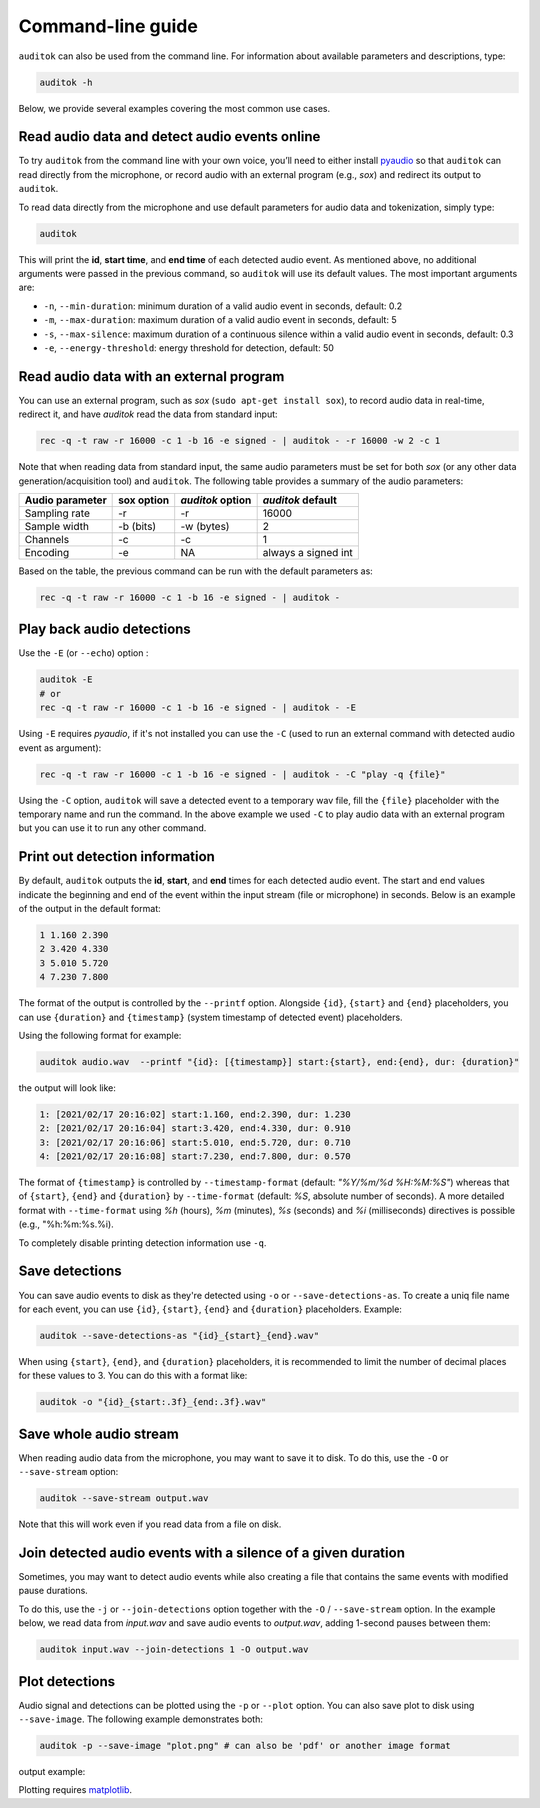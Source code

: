 Command-line guide
==================

``auditok`` can also be used from the command line. For information
about available parameters and descriptions, type:

.. code:: bash

    auditok -h

Below, we provide several examples covering the most common use cases.


Read audio data and detect audio events online
----------------------------------------------

To try ``auditok`` from the command line with your own voice, you’ll need to
either install `pyaudio <https://people.csail.mit.edu/hubert/pyaudio>`_ so
that ``auditok`` can read directly from the microphone, or record audio with
an external program (e.g., `sox`) and redirect its output to ``auditok``.

To read data directly from the microphone and use default parameters for audio
data and tokenization, simply type:

.. code:: bash

    auditok

This will print the **id**, **start time**, and **end time** of each detected
audio event. As mentioned above, no additional arguments were passed in the
previous command, so ``auditok`` will use its default values. The most important
arguments are:


- ``-n``, ``--min-duration``: minimum duration of a valid audio event in seconds, default: 0.2
- ``-m``, ``--max-duration``: maximum duration of a valid audio event in seconds, default: 5
- ``-s``, ``--max-silence``: maximum duration of a continuous silence within a valid audio event in seconds, default: 0.3
- ``-e``, ``--energy-threshold``: energy threshold for detection, default: 50


Read audio data with an external program
----------------------------------------
You can use an external program, such as `sox` (``sudo apt-get install sox``),
to record audio data in real-time, redirect it, and have `auditok` read the data
from standard input:

.. code:: bash

    rec -q -t raw -r 16000 -c 1 -b 16 -e signed - | auditok - -r 16000 -w 2 -c 1

Note that when reading data from standard input, the same audio parameters must
be set for both `sox` (or any other data generation/acquisition tool) and ``auditok``.
The following table provides a summary of the audio parameters:

+-----------------+------------+------------------+-----------------------+
| Audio parameter | sox option | `auditok` option | `auditok` default     |
+=================+============+==================+=======================+
| Sampling rate   | -r         | -r               |                 16000 |
+-----------------+------------+------------------+-----------------------+
| Sample width    | -b (bits)  | -w (bytes)       |                     2 |
+-----------------+------------+------------------+-----------------------+
| Channels        | -c         | -c               |                     1 |
+-----------------+------------+------------------+-----------------------+
| Encoding        | -e         | NA               | always a signed int   |
+-----------------+------------+------------------+-----------------------+

Based on the table, the previous command can be run with the default parameters as:

.. code:: bash

    rec -q -t raw -r 16000 -c 1 -b 16 -e signed - | auditok -


Play back audio detections
--------------------------

Use the ``-E`` (or ``--echo``) option :

.. code:: bash

    auditok -E
    # or
    rec -q -t raw -r 16000 -c 1 -b 16 -e signed - | auditok - -E


Using ``-E`` requires `pyaudio`, if it's not installed you can use the ``-C``
(used to run an external command with detected audio event as argument):

.. code:: bash

    rec -q -t raw -r 16000 -c 1 -b 16 -e signed - | auditok - -C "play -q {file}"

Using the ``-C`` option, ``auditok`` will save a detected event to a temporary wav
file, fill the ``{file}`` placeholder with the temporary name and run the
command. In the above example we used ``-C`` to play audio data with an external
program but you can use it to run any other command.


Print out detection information
-------------------------------

By default, ``auditok`` outputs the **id**, **start**, and **end** times for each
detected audio event. The start and end values indicate the beginning and end of
the event within the input stream (file or microphone) in seconds. Below is an
example of the output in the default format:

.. code:: bash

    1 1.160 2.390
    2 3.420 4.330
    3 5.010 5.720
    4 7.230 7.800

The format of the output is controlled by the ``--printf`` option. Alongside
``{id}``, ``{start}`` and ``{end}`` placeholders, you can use ``{duration}`` and
``{timestamp}`` (system timestamp of detected event) placeholders.

Using the following format for example:

.. code:: bash

    auditok audio.wav  --printf "{id}: [{timestamp}] start:{start}, end:{end}, dur: {duration}"

the output will look like:

.. code:: bash

    1: [2021/02/17 20:16:02] start:1.160, end:2.390, dur: 1.230
    2: [2021/02/17 20:16:04] start:3.420, end:4.330, dur: 0.910
    3: [2021/02/17 20:16:06] start:5.010, end:5.720, dur: 0.710
    4: [2021/02/17 20:16:08] start:7.230, end:7.800, dur: 0.570


The format of ``{timestamp}`` is controlled by ``--timestamp-format`` (default:
`"%Y/%m/%d %H:%M:%S"`) whereas that of ``{start}``, ``{end}`` and ``{duration}``
by ``--time-format`` (default: `%S`, absolute number of seconds). A more detailed
format with ``--time-format`` using `%h` (hours), `%m` (minutes), `%s` (seconds)
and `%i` (milliseconds) directives is possible (e.g., "%h:%m:%s.%i).

To completely disable printing detection information use ``-q``.

Save detections
---------------

You can save audio events to disk as they're detected using ``-o`` or
``--save-detections-as``. To create a uniq file name for each event, you can use
``{id}``, ``{start}``, ``{end}`` and ``{duration}`` placeholders. Example:


.. code:: bash

    auditok --save-detections-as "{id}_{start}_{end}.wav"

When using ``{start}``, ``{end}``, and ``{duration}`` placeholders, it is
recommended to limit the number of decimal places for these values to 3. You
can do this with a format like:

.. code:: bash

    auditok -o "{id}_{start:.3f}_{end:.3f}.wav"


Save whole audio stream
-----------------------

When reading audio data from the microphone, you may want to save it to disk.
To do this, use the ``-O`` or ``--save-stream`` option:

.. code:: bash

    auditok --save-stream output.wav

Note that this will work even if you read data from a file on disk.


Join detected audio events with a silence of a given duration
-------------------------------------------------------------

Sometimes, you may want to detect audio events while also
creating a file that contains the same events with modified
pause durations.

To do this, use the ``-j`` or ``--join-detections`` option together
with the ``-O`` / ``--save-stream`` option. In the example below, we
read data from `input.wav` and save audio events to `output.wav`, adding
1-second pauses between them:


.. code:: bash

    auditok input.wav --join-detections 1 -O output.wav

Plot detections
---------------

Audio signal and detections can be plotted using the ``-p`` or ``--plot`` option.
You can also save plot to disk using ``--save-image``. The following example
demonstrates both:

.. code:: bash

    auditok -p --save-image "plot.png" # can also be 'pdf' or another image format

output example:

.. image:: figures/example_1.png

Plotting requires `matplotlib <https://matplotlib.org/stable/index.html>`_.
